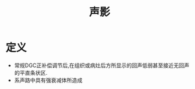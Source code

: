 #+title: 声影
#+HUGO_BASE_DIR: ~/Org/www/
#+TAGS:名词解释

* 定义
- 常规DGC正补偿调节后,在组织或病灶后方所显示的回声低弱甚至接近无回声的平直条状区.
- 系声路中具有强衰减体所造成
  
